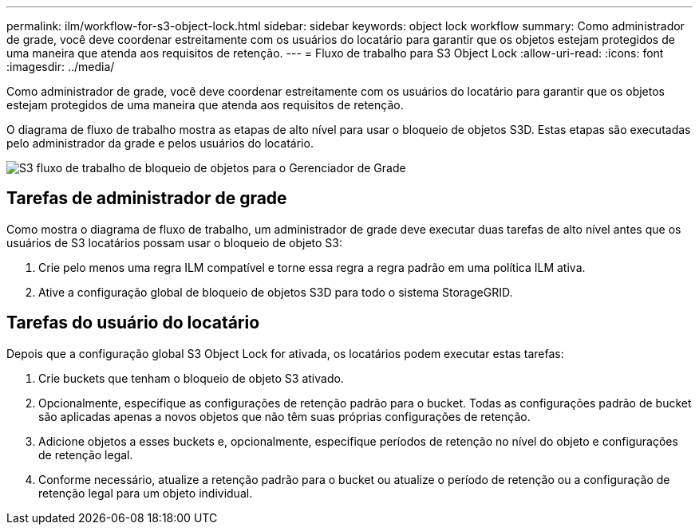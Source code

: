---
permalink: ilm/workflow-for-s3-object-lock.html 
sidebar: sidebar 
keywords: object lock workflow 
summary: Como administrador de grade, você deve coordenar estreitamente com os usuários do locatário para garantir que os objetos estejam protegidos de uma maneira que atenda aos requisitos de retenção. 
---
= Fluxo de trabalho para S3 Object Lock
:allow-uri-read: 
:icons: font
:imagesdir: ../media/


[role="lead"]
Como administrador de grade, você deve coordenar estreitamente com os usuários do locatário para garantir que os objetos estejam protegidos de uma maneira que atenda aos requisitos de retenção.

O diagrama de fluxo de trabalho mostra as etapas de alto nível para usar o bloqueio de objetos S3D. Estas etapas são executadas pelo administrador da grade e pelos usuários do locatário.

image::../media/s3_object_lock_workflow_gm.png[S3 fluxo de trabalho de bloqueio de objetos para o Gerenciador de Grade]



== Tarefas de administrador de grade

Como mostra o diagrama de fluxo de trabalho, um administrador de grade deve executar duas tarefas de alto nível antes que os usuários de S3 locatários possam usar o bloqueio de objeto S3:

. Crie pelo menos uma regra ILM compatível e torne essa regra a regra padrão em uma política ILM ativa.
. Ative a configuração global de bloqueio de objetos S3D para todo o sistema StorageGRID.




== Tarefas do usuário do locatário

Depois que a configuração global S3 Object Lock for ativada, os locatários podem executar estas tarefas:

. Crie buckets que tenham o bloqueio de objeto S3 ativado.
. Opcionalmente, especifique as configurações de retenção padrão para o bucket. Todas as configurações padrão de bucket são aplicadas apenas a novos objetos que não têm suas próprias configurações de retenção.
. Adicione objetos a esses buckets e, opcionalmente, especifique períodos de retenção no nível do objeto e configurações de retenção legal.
. Conforme necessário, atualize a retenção padrão para o bucket ou atualize o período de retenção ou a configuração de retenção legal para um objeto individual.

